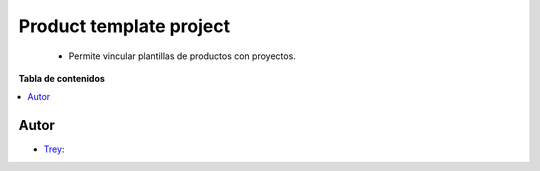 ========================
Product template project
========================

.. |badge1| image:: https://img.shields.io/badge/licence-AGPL--3-blue.png
    :target: http://www.gnu.org/licenses/agpl-3.0-standalone.html
    :alt: License: AGPL-3

|badge1|

    * Permite vincular plantillas de productos con proyectos.

**Tabla de contenidos**

.. contents::
   :local:


Autor
~~~~~

* `Trey <https://www.trey.es>`__:
